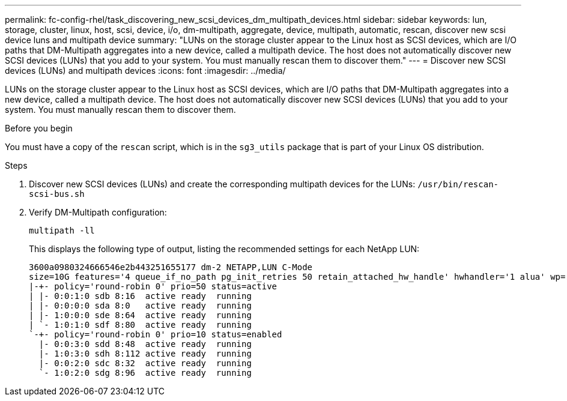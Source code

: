 ---
permalink: fc-config-rhel/task_discovering_new_scsi_devices_dm_multipath_devices.html
sidebar: sidebar
keywords: lun, storage, cluster, linux, host, scsi, device, i/o, dm-multipath, aggregate, device, multipath, automatic, rescan, discover new scsi device luns and multipath device
summary: "LUNs on the storage cluster appear to the Linux host as SCSI devices, which are I/O paths that DM-Multipath aggregates into a new device, called a multipath device. The host does not automatically discover new SCSI devices (LUNs) that you add to your system. You must manually rescan them to discover them."
---
= Discover new SCSI devices (LUNs) and multipath devices
:icons: font
:imagesdir: ../media/

[.lead]
LUNs on the storage cluster appear to the Linux host as SCSI devices, which are I/O paths that DM-Multipath aggregates into a new device, called a multipath device. The host does not automatically discover new SCSI devices (LUNs) that you add to your system. You must manually rescan them to discover them.

.Before you begin

You must have a copy of the `rescan` script, which is in the `sg3_utils` package that is part of your Linux OS distribution.

.Steps

. Discover new SCSI devices (LUNs) and create the corresponding multipath devices for the LUNs: `/usr/bin/rescan-scsi-bus.sh`
. Verify DM-Multipath configuration:
+
`multipath -ll`
+
This displays the following type of output, listing the recommended settings for each NetApp LUN:
+
----
3600a0980324666546e2b443251655177 dm-2 NETAPP,LUN C-Mode
size=10G features='4 queue_if_no_path pg_init_retries 50 retain_attached_hw_handle' hwhandler='1 alua' wp=rw
|-+- policy='round-robin 0' prio=50 status=active
| |- 0:0:1:0 sdb 8:16  active ready  running
| |- 0:0:0:0 sda 8:0   active ready  running
| |- 1:0:0:0 sde 8:64  active ready  running
| `- 1:0:1:0 sdf 8:80  active ready  running
`-+- policy='round-robin 0' prio=10 status=enabled
  |- 0:0:3:0 sdd 8:48  active ready  running
  |- 1:0:3:0 sdh 8:112 active ready  running
  |- 0:0:2:0 sdc 8:32  active ready  running
  `- 1:0:2:0 sdg 8:96  active ready  running
----
